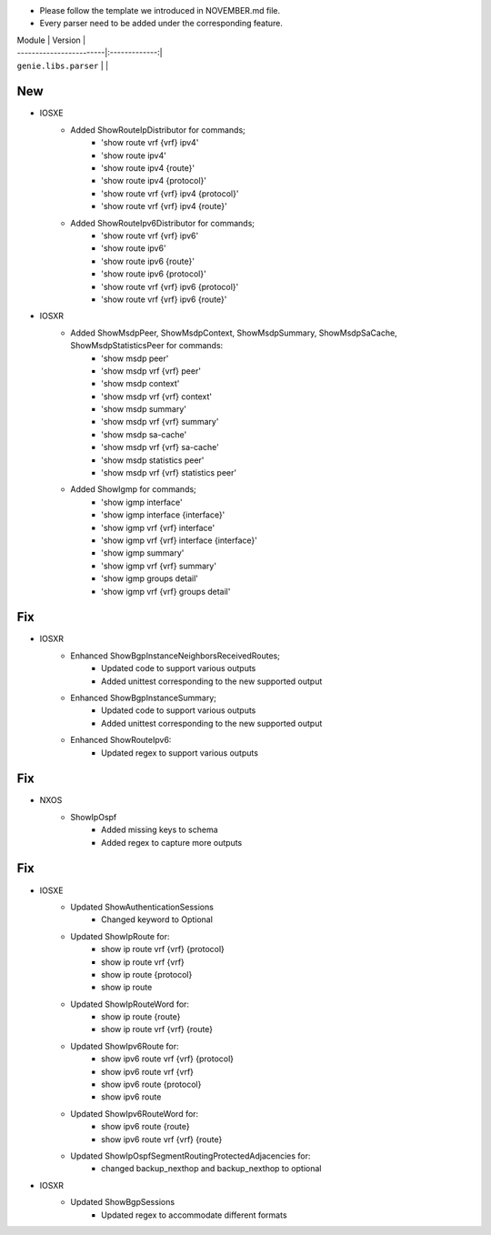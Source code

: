 * Please follow the template we introduced in NOVEMBER.md file.
* Every parser need to be added under the corresponding feature.

| Module                  | Version       |
| ------------------------|:-------------:|
| ``genie.libs.parser``   |               |

--------------------------------------------------------------------------------
                                New
--------------------------------------------------------------------------------
* IOSXE
    * Added ShowRouteIpDistributor for commands;
        * 'show route vrf {vrf} ipv4'
        * 'show route ipv4'
        * 'show route ipv4 {route}'
        * 'show route ipv4 {protocol}'
        * 'show route vrf {vrf} ipv4 {protocol}'
        * 'show route vrf {vrf} ipv4 {route}'
    * Added ShowRouteIpv6Distributor for commands;
        * 'show route vrf {vrf} ipv6'
        * 'show route ipv6'
        * 'show route ipv6 {route}'
        * 'show route ipv6 {protocol}'
        * 'show route vrf {vrf} ipv6 {protocol}'
        * 'show route vrf {vrf} ipv6 {route}'

* IOSXR
    * Added ShowMsdpPeer, ShowMsdpContext, ShowMsdpSummary, ShowMsdpSaCache, ShowMsdpStatisticsPeer for commands:
        * 'show msdp peer'
        * 'show msdp vrf {vrf} peer'
        * 'show msdp context'
        * 'show msdp vrf {vrf} context'
        * 'show msdp summary'
        * 'show msdp vrf {vrf} summary'
        * 'show msdp sa-cache'
        * 'show msdp vrf {vrf} sa-cache'
        * 'show msdp statistics peer'
        * 'show msdp vrf {vrf} statistics peer'
    * Added ShowIgmp for commands;
        * 'show igmp interface'
        * 'show igmp interface {interface}'
        * 'show igmp vrf {vrf} interface'
        * 'show igmp vrf {vrf} interface {interface}'
        * 'show igmp summary'
        * 'show igmp vrf {vrf} summary'
        * 'show igmp groups detail'
        * 'show igmp vrf {vrf} groups detail'
		
--------------------------------------------------------------------------------
                                Fix
--------------------------------------------------------------------------------
* IOSXR
    * Enhanced ShowBgpInstanceNeighborsReceivedRoutes;
        * Updated code to support various outputs
        * Added unittest corresponding to the new supported output
    * Enhanced ShowBgpInstanceSummary;
        * Updated code to support various outputs
        * Added unittest corresponding to the new supported output
    * Enhanced ShowRouteIpv6:
        * Updated regex to support various outputs

--------------------------------------------------------------------------------
                                Fix
--------------------------------------------------------------------------------
* NXOS
    * ShowIpOspf
        * Added missing keys to schema
        * Added regex to capture more outputs

--------------------------------------------------------------------------------
                                Fix
--------------------------------------------------------------------------------
* IOSXE
    * Updated ShowAuthenticationSessions
        * Changed keyword to Optional
    * Updated ShowIpRoute for:
        * show ip route vrf {vrf} {protocol}
        * show ip route vrf {vrf}
        * show ip route {protocol}
        * show ip route
    * Updated ShowIpRouteWord for:
        * show ip route {route}
        * show ip route vrf {vrf} {route}
    * Updated ShowIpv6Route for:
        * show ipv6 route vrf {vrf} {protocol}
        * show ipv6 route vrf {vrf}
        * show ipv6 route {protocol}
        * show ipv6 route
    * Updated ShowIpv6RouteWord for:
        * show ipv6 route {route}
        * show ipv6 route vrf {vrf} {route}

    * Updated ShowIpOspfSegmentRoutingProtectedAdjacencies for:
        * changed backup_nexthop and backup_nexthop to optional

* IOSXR
    * Updated ShowBgpSessions
        * Updated regex to accommodate different formats

